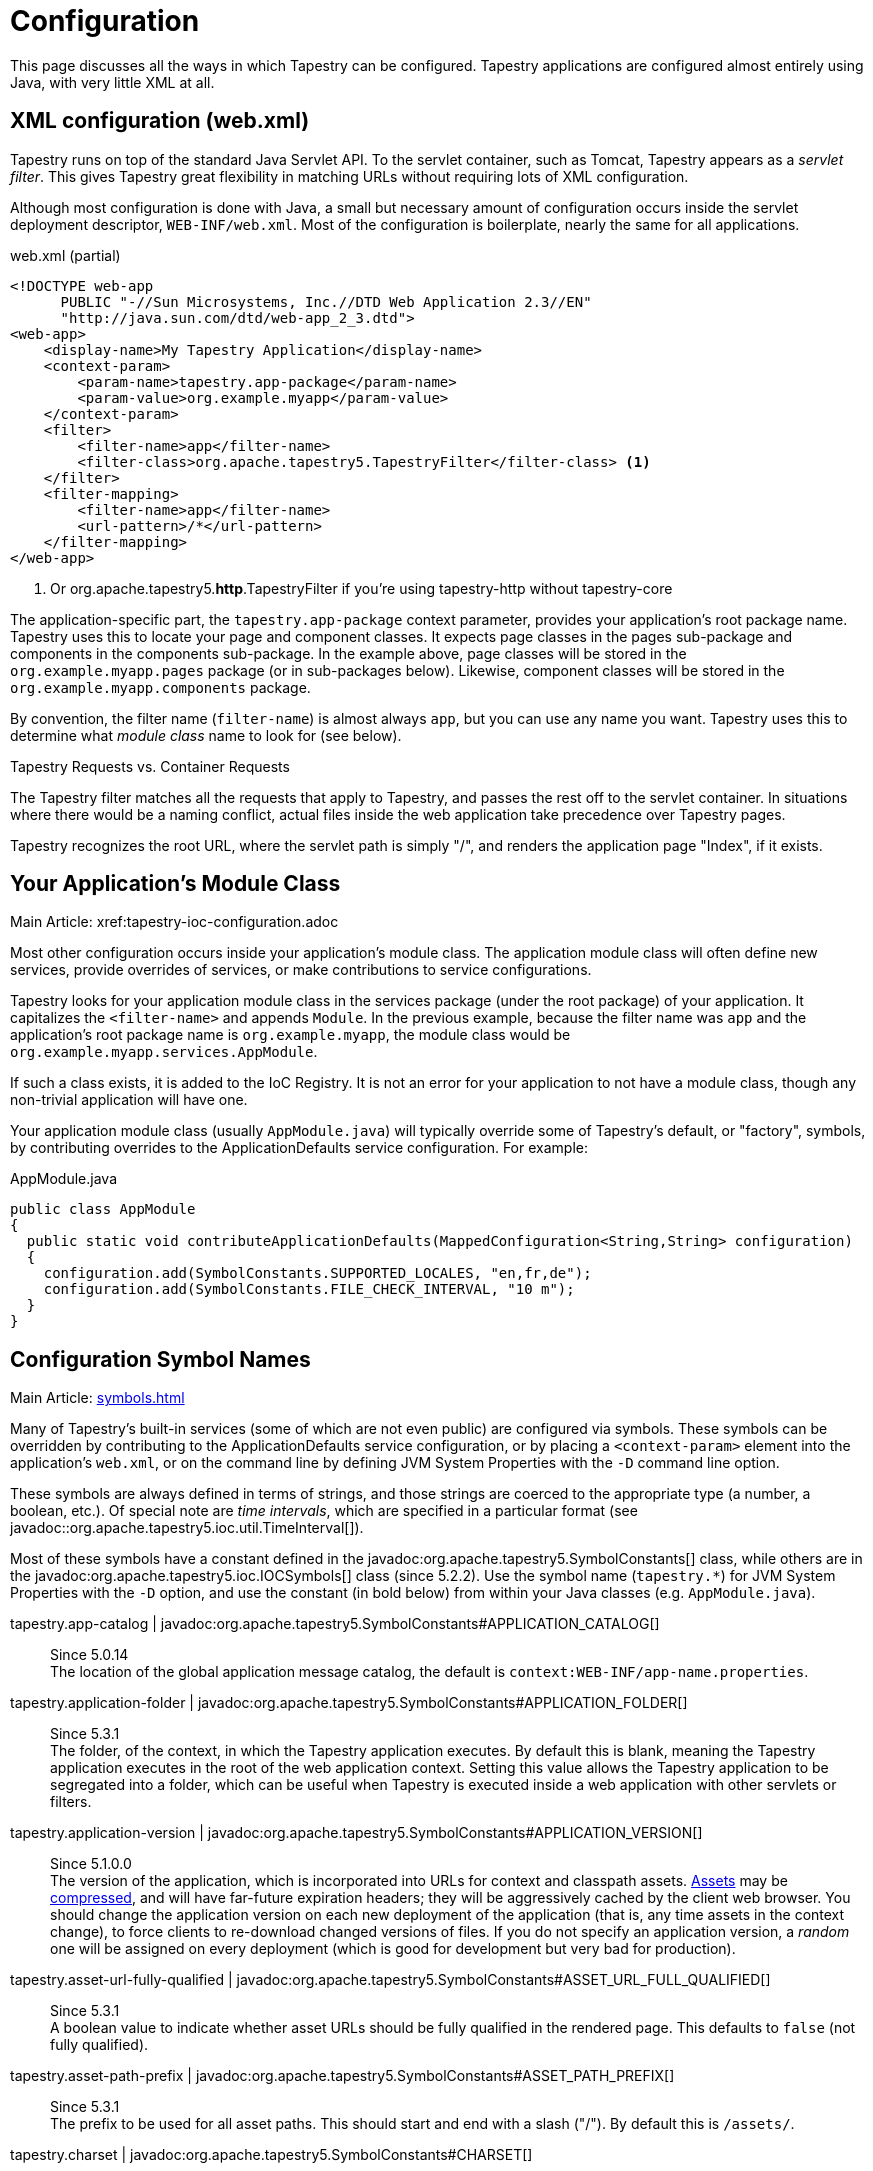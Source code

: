 = Configuration

This page discusses all the ways in which Tapestry can be configured. Tapestry applications are configured almost entirely using Java, with very little XML at all.

== XML configuration (web.xml)
Tapestry runs on top of the standard Java Servlet API. To the servlet container, such as Tomcat, Tapestry appears as a _servlet filter_.
This gives Tapestry great flexibility in matching URLs without requiring lots of XML configuration.

Although most configuration is done with Java, a small but necessary amount of configuration occurs inside the servlet deployment descriptor, `WEB-INF/web.xml`.
Most of the configuration is boilerplate, nearly the same for all applications.

.web.xml (partial)
[source,xml]
----
<!DOCTYPE web-app
      PUBLIC "-//Sun Microsystems, Inc.//DTD Web Application 2.3//EN"
      "http://java.sun.com/dtd/web-app_2_3.dtd">
<web-app>
    <display-name>My Tapestry Application</display-name>
    <context-param>
        <param-name>tapestry.app-package</param-name>
        <param-value>org.example.myapp</param-value>
    </context-param>
    <filter>
        <filter-name>app</filter-name>
        <filter-class>org.apache.tapestry5.TapestryFilter</filter-class> <1>
    </filter>
    <filter-mapping>
        <filter-name>app</filter-name>
        <url-pattern>/*</url-pattern>
    </filter-mapping>
</web-app>
----
<1> Or org.apache.tapestry5.*http*.TapestryFilter if you're using tapestry-http without tapestry-core

The application-specific part, the `tapestry.app-package` context parameter, provides your application's root package name.
Tapestry uses this to locate your page and component classes.
It expects page classes in the pages sub-package and components in the components sub-package.
In the example above, page classes will be stored in the `org.example.myapp.pages` package (or in sub-packages below).
Likewise, component classes will be stored in the `org.example.myapp.components` package.

By convention, the filter name (`filter-name`) is almost always `app`, but you can use any name you want.
Tapestry uses this to determine what _module class_ name to look for (see below).


.Tapestry Requests vs. Container Requests
****
The Tapestry filter matches all the requests that apply to Tapestry, and passes the rest off to the servlet container.
In situations where there would be a naming conflict, actual files inside the web application take precedence over Tapestry pages.

Tapestry recognizes the root URL, where the servlet path is simply "/", and renders the application page "Index", if it exists.
****

== Your Application's Module Class
Main Article: xref:tapestry-ioc-configuration.adoc

Most other configuration occurs inside your application's module class.
The application module class will often define new services, provide overrides of services, or make contributions to service configurations.

Tapestry looks for your application module class in the services package (under the root package) of your application.
It capitalizes the `<filter-name>` and appends `Module`.
In the previous example, because the filter name was `app` and the application's root package name is `org.example.myapp`, the module class would be `org.example.myapp.services.AppModule`.

If such a class exists, it is added to the IoC Registry.
It is not an error for your application to not have a module class, though any non-trivial application will have one.

Your application module class (usually `AppModule.java`) will typically override some of Tapestry's default, or "factory", symbols, by contributing overrides to the ApplicationDefaults service configuration. For example:

.AppModule.java
[source,java]
----
public class AppModule
{
  public static void contributeApplicationDefaults(MappedConfiguration<String,String> configuration)
  {
    configuration.add(SymbolConstants.SUPPORTED_LOCALES, "en,fr,de");
    configuration.add(SymbolConstants.FILE_CHECK_INTERVAL, "10 m");
  }
}
----

== Configuration Symbol Names
Main Article: xref:symbols.adoc[]

Many of Tapestry's built-in services (some of which are not even public) are configured via symbols.
These symbols can be overridden by contributing to the ApplicationDefaults service configuration, or by placing a `<context-param>` element into the application's `web.xml`, or on the command line by defining JVM System Properties with the `-D` command line option.

These symbols are always defined in terms of strings, and those strings are coerced to the appropriate type (a number, a boolean, etc.).
Of special note are _time intervals_, which are specified in a particular format (see javadoc::org.apache.tapestry5.ioc.util.TimeInterval[]).

Most of these symbols have a constant defined in the javadoc:org.apache.tapestry5.SymbolConstants[] class, while others are in the javadoc:org.apache.tapestry5.ioc.IOCSymbols[] class (since 5.2.2).
Use the symbol name (`tapestry.*`) for JVM System Properties with the `-D` option, and use the constant (in bold below) from within your Java classes (e.g. `AppModule.java`).

tapestry.app-catalog | javadoc:org.apache.tapestry5.SymbolConstants#APPLICATION_CATALOG[]::
Since 5.0.14 +
The location of the global application message catalog, the default is `context:WEB-INF/app-name.properties`.

tapestry.application-folder | javadoc:org.apache.tapestry5.SymbolConstants#APPLICATION_FOLDER[]::
Since 5.3.1 +
The folder, of the context, in which the Tapestry application executes.
By default this is blank, meaning the Tapestry application executes in the root of the web application context.
Setting this value allows the Tapestry application to be segregated into a folder, which can be useful when Tapestry is executed inside a web application with other servlets or filters.

tapestry.application-version | javadoc:org.apache.tapestry5.SymbolConstants#APPLICATION_VERSION[]::
Since 5.1.0.0 +
The version of the application, which is incorporated into URLs for context and classpath assets.
xref:assets.adoc[Assets] may be xref:response-compression.adoc[compressed], and will have far-future expiration headers; they will be aggressively cached by the client web browser.
You should change the application version on each new deployment of the application (that is, any time assets in the context change), to force clients to re-download changed versions of files.
If you do not specify an application version, a _random_ one will be assigned on every deployment (which is good for development but very bad for production).

tapestry.asset-url-fully-qualified | javadoc:org.apache.tapestry5.SymbolConstants#ASSET_URL_FULL_QUALIFIED[]:: 
Since 5.3.1 +
A boolean value to indicate whether asset URLs should be fully qualified in the rendered page.
This defaults to `false` (not fully qualified).

tapestry.asset-path-prefix | javadoc:org.apache.tapestry5.SymbolConstants#ASSET_PATH_PREFIX[]::
Since 5.3.1 +
The prefix to be used for all asset paths. This should start and end with a slash ("/").
By default this is `/assets/`.

// tapestry.blackbird-enabled | javadoc:org.apache.tapestry5.SymbolConstants#BLACKBIRD_ENABLED[]::
// A flag (`true` or `false`).
// When `false` the Blackbird JavaScript console will be disabled (in Tapestry 5.2 and newer). Defaults to `true`.
// Since 5.2.0
// Deprecated since 5.3 The client-side BlackBird console has been removed.

// === tapestry.bootstrap-root
// Added in 5.4
// *SymbolConstants.BOOTSTRAP_ROOT* –
// The root asset path for Twitter Bootstrap; if your application uses a modified version of Bootstrap, you can override this symbol to have Tapestry automatically use your version.
// The value should be a path to a folder (under "classpath:" or "context:") and should not include a trailing slash.

// === tapestry.font-awesome-root
// Added in 5.5.0
// *SymbolConstants.FONT_AWESOME_ROOT* – The root asset path for FontAwesome; if your application uses a modified version of it, you can override this symbol to have Tapestry automatically use your version.
// The value should be a path to a folder (under "classpath:" or "context:") and should not include a trailing slash.

tapestry.charset | javadoc:org.apache.tapestry5.SymbolConstants#CHARSET[]::
Since 5.0.14 +
The character encoding used when generating output (or parsing input).
The default is "UTF-8".
See xref:content-type-and-markup.adoc[] for more details.

tapestry.clustered-sessions | javadoc:org.apache.tapestry5.SymbolConstants#CLUSTERED_SESSIONS[]::
Since 5.3.1 +
If `true` then at the end of each request the javadoc:org.apache.tapestry5.services.SessionPersistedObjectAnalyzer[] will be called on each session persisted object that was accessed during the request.
The default is "true", to preserve 5.2 behavior.
For non-clustered applications (the majority), this value should be overridden to `false`.

tapestry.combine-scripts | javadoc:org.apache.tapestry5.SymbolConstants#COMBINE_SCRIPTS[]::
Since 5.1.0.2 +
If `true`, then Tapestry will combine (or "aggregate") the individual JavaScript libraries within a JavaScript stack; this reduces the number of requests from the client to the server, as the client can cache the combined JavaScript files locally (and will not need to re-download them on subsequent pages).
The implementation of this changed significantly between Tapestry 5.1 and 5.2.
Defaults to `true` in production mode.

tapestry.compact-json | javadoc:org.apache.tapestry5.SymbolConstants#COMPACT_JSON[]::
Since in 5.2.0 +
If `true`, then JSON page initialization content is compressed; if `false` then extra white space is added (pretty printing).
Defaults to `true` in production mode.

// === tapestry.compatibility.unknown-component-id-check-enabled
// Added in 5.3
// Deprecated since 5.3
// *SymbolConstants.UNKNOWN_COMPONENT_ID_CHECK_ENABLED* – When enabled, Tapestry will check that component ids referenced in event handler method names (or the @OnEvent annotation) match up against components in the container's template. The default is true, but applications upgraded form Tapestry 5.2 may want to set this to false, to keep pages from failing due to the presence of such dead code.

// === tapestry.component-render-tracing-enabled
// SymbolConstants.COMPONENT_RENDER_TRACING_ENABLED –
// Starting with version 5.3, if "true" then Tapestry will emit rendering comments for all requests; these are comments (such as <!--BEGIN Index:loop (context:Index.tml, line 15)-->) that can assist you in debugging markup output on the client-side. This will significantly increase the size of the rendered markup, but can be very helpful with complex layouts to determine which component was responsible for which portion of the rendered page. (To turn on rendering comments only for a particular request, add the query parameter t:component-trace=true to the URL.)

tapestry.compress-whitespace | javadoc:org.apache.tapestry5.SymbolConstants#COMPRESS_WHITESPACE[version={javadoc-version}]::
Since 5.0 +
A flag (`true` or `false`). When `true` (the default) whitespace in component templates is compressed by default (this can be fine-tuned using the standard `xml:space` attribute on an element in the template).
When this flag is false, then whitespace is retained by default (but can still be overridden).
See xref:component-templates.adoc[] for details.

// === tapestry.module-path-prefix
// Added in 5.4
// SymbolConstants.MODULE_PATH_PREFIX – 
// Prefix used for all module resources.
// This may contain slashes, but should not begin or end with one.
// Tapestry will create two Dispatchers from this: one for normal modules, the other for GZip compressed modules (by appending ".gz" to this value).

// === tapestry.context-path
// Added in 5.4
// SymbolConstants.CONTEXT_PATH –
// Identifies the context path of the application, as determined from ServletContext.getContextPath() method. This is either a blank string or a string that starts with a slash but does not end with one.

tapestry.datepicker | javadoc:org.apache.tapestry5.SymbolConstants#DATEPICKER[]::
Since 5.2.0 +
The path to the assets of the embedded DatePicker component.

tapestry.default-cookie-max-age | javadoc:org.apache.tapestry5.SymbolConstants#COOKIE_MAX_AGE[]::
Since 5.2.0 +
The default time interval that cookies created by Tapestry will be kept in the client web browser.
Primarily, this is used with a cookie that exists to track the preferred user locale.
The default value is "7 d" (7 days; see javadoc:org.apache.tapestry5.ioc.util.TimeInterval[] formats).

tapestry.enable-minification | javadoc:org.apache.tapestry5.SymbolConstants#MINIFICATION_ENABLED[]::
Since 5.3.0 +
If `true`, then resources (individually or when aggregated into stacks) will be minimized via the javadoc:org.apache.tapestry5.services.assets.ResourceMinimizer service.
If `false`, then minification is disabled.
The default is `true` in production mode, `false` otherwise. +
+
Note that Tapestry's default implementation of ResourceMinimizer does nothing; minification is provided by add-on libraries.
See xref:assets.adoc[] for details.

tapestry.default-stylesheet | javadoc:org.apache.tapestry5.SymbolConstants#DEFAULT_STYLESHEET[]::
Since 5.2.0 +
The default stylesheet automatically injected into every rendered HTML page.
Many Tapestry components assume that this stylesheet is available.
All the classes defined in the stylesheet are prefixed with `t-`.
The exact contents of the stylesheet are subject to change at `ny time (they are considered internal), so replacing the stylesheet, rather than overriding selected rules within it, entails some risk.
The default is `org/apache/tapestry5/default.css`, stored on the classpath.
+
WARNING: Deprecated in 5.4 with no replacement. The stylesheet is now associated with the core JavaScriptStack.

tapestry.encode-locale-into-path | javadoc:org.apache.tapestry5.SymbolConstants#ENCODE_LOCALE_INTO_PATH[]::
Since 5.1.0.1 +
If `true` (the default), then the javadoc:org.apache.tapestry5.services.PersistentLocale[] will be encoded into URLs by the javadoc:org.apache.tapestry5.services.ComponentEventLinkEncoder[] service.
If overridden to `false` this does not occur, but you should provide a javadoc:org.apache.tapestry5.services.LinkCreationListener2[] (registered with the javadoc:org.apache.tapestry5.services.LinkCreationHub[]) in order to add the locale as a query parameter (or provide some alternate means of persisting the locale between requests).
See xref:localization.adoc[] for more details on localization.

tapestry.execution-mode | javadoc:org.apache.tapestry5.SymbolConstants#EXECUTION_MODE[]::
Since 5.3.1 +
The execution mode. See <<Setting Execution Modes>> below.

tapestry.exception-report-page | javadoc:org.apache.tapestry5.SymbolConstants#EXCEPTION_REPORT_PAGE[]::
Since 5.0.15 +
The name of the page used to report exceptions.
This defaults to "ExceptionReport", a page that Tapestry provides.
See xref:overriding-exception-reporting.adoc[] for details.

tapestry.file-check-interval | javadoc:org.apache.tapestry5.SymbolConstants#FILE_CHECK_INTERVAL[]::
Since 5.0 +
Time interval between file system checks.
During a file system check, only a single thread is active (all others are blocked) and any files loaded are checked for changes (this is part of Tapestry's xref:class-reloading.adoc[] mechanism). +
The default is "1 s" (one second; see javadoc:org.apache.tapestry5.ioc.util.TimeInterval[]), and is usually overridden with a higher value in production (say, between one and five minutes).

tapestry.file-check-update-timeout | javadoc:org.apache.tapestry5.SymbolConstants#FILE_CHECK_UPDATE_TIMEOUT[]::
Since 5.0 +
Time interval that Tapestry will wait to obtain the exclusive lock needed for a file check.
If the exclusive lock can't be obtained in that amount of time, the request will proceed normally (without the check), but each successive request will attempt to get the lock and perform the check until successful. +
The default is "50 ms" (50 milliseconds; see javadoc:org.apache.tapestry5.ioc.util.TimeInterval[]).

tapestry.force-absolute-uris | javadoc:org.apache.tapestry5.SymbolConstants#FORCE_ABSOLUTE_URIS[]::
Since 5.0 +
When `false` (the default), Tapestry will attempt to optimize URIs that it generates, using relative URIs when such URIs are shorter than absolute URIs.
When `true`, all URIs will be absolute URIs (including the context path, and the complete path for the request). 

tapestry.gzip-compression-enabled | javadoc:org.apache.tapestry5.SymbolConstants#GZIP_COMPRESSION_ENABLED[]::
Since 5.1.0.0 +
Override to `false` to disable GZIP compression of dynamic Tapestry pages and static assets.

tapestry.hmac-passphrase | javadoc:org.apache.tapestry5.SymbolConstants#HMAC_PASSPHRASE[]::
Since 5.3.6 +
The plaintext phrase used to set the key for HMAC securing of serialized object data.
The default is blank, which causes a runtime alert and console error.
You should set this to a reasonably unique, private value, and ensure (in a cluster) that all servers use the same value – typically by making a contribution in your applications module class (normally AppModule.java).
See xref:security.adoc[] for details.

tapestry.hostname | javadoc:org.apache.tapestry5.SymbolConstants#HOSTNAME[]::
Since 5.3.0 +
The hostname that application should use when constructing an absolute URL.
The default is "", i.e. an empty string, in which case system will use `request.getServerName()`.
_Not_ the same as environment variable `HOSTNAME` (but you could contribute `$HOSTNAME` as the value to make it the same).

tapestry.hostport | javadoc:org.apache.tapestry5.SymbolConstants#HOSTPORT[]::
Since 5.3.0 +
The port that application should use when constructing an absolute URL.
The default is "0", which means to use the port value from the request.

tapestry.hostport-secure | javadoc:org.apache.tapestry5.SymbolConstants#HOSTPORT_SECURE[]::
Since 5.3.0 +
The secure (https) port that application should use when constructing an absolute URL.
The default is "0", i.e. use the value from the request.

tapestry.min-gzip-size | javadoc:org.apache.tapestry5.SymbolConstants#MIN_GZIP_SIZE[]::
Since 5.1.0.0 +
The minimum stream size necessary for Tapestry to use GZIP compression on the response stream. See xref:response-compression.adoc[] for more details.

tapestry.omit-generator-meta | javadoc:org.apache.tapestry5.SymbolConstants#OMIT_GENERATOR_META[]::
Since 5.1.0.0 +
If `true`, then the `<meta>` tag that Tapestry normally writes into the `<head>`, identifying the Tapestry version, will be omitted.
Use this when you do not wish to advertise your application's use of Tapestry.

tapestry.persistence-strategy | javadoc:org.apache.tapestry5.SymbolConstants#PERSISTENCE_STRATEGY[]::
Since 5.1.0.0 +
Identifies the default persistence strategy for all pages that do not provide an override.
The default is `session` (javadoc:org.apache.tapestry5.PersistenceConstants#SESSION[]).

tapestry.production-mode | javadoc:org.apache.tapestry5.SymbolConstants#PRODUCTION_MODE[]::
Since 5.0 +
A flag (`true` or `false`) indicating whether the application is running in production or in development.
The default is `true`, which means that runtime exceptions are not reported with full detail (only the root exception message is displayed, not the entire stack of exceptions, properties and other information shown in development mode).

tapestry.secure-enabled | javadoc:org.apache.tapestry5.SymbolConstants#SECURE_ENABLED[]::
Since 5.1.0.1 +
If `true`, then javadoc:org.apache.tapestry5.annotations.Secure[label=@Secure] annotations are honored; if `false`, no security checks or redirects take place.
This defaults to `tapestry.production-mode`, meaning that in development mode it will (by default) be disabled.
However, sites that are intended to be served only under HTTPS should set this to `false`. See xref:https.adoc[] for details.

tapestry.script-at-top | javadoc:org.apache.tapestry5.SymbolConstants#SCRIPTS_AT_TOP[]::
WARNING: Deprecated since 5.1.0.1. Scripts are now always at the top (see issue:544[]) +
Since 5.0.16 +
If `true`, then links for external JavaScript libraries are placed at the top of the document (just inside the `<body>` element).
If `false`, the default, then the libraries are placed at the bottom of the document.
Per-page initialization always goes at the bottom.

tapestry.scriptaculous | javadoc:org.apache.tapestry5.SymbolConstants#SCRIPTACULOUS[]::
The path to the embedded copy of http://script.aculo.us/[script.aculo.us] packaged with Tapestry.
This value may be overridden to use a different version of the script.aculo.us library.
See xref:client-side-javascript.adoc[] for the default version.

tapestry.start-page-name | javadoc:org.apache.tapestry5.SymbolConstants#START_PAGE_NAME[]::
Since 5.2.0 +
The logical name of the start page, the page that is rendered for the _root URL_.
This is normally "start".
This functionality is vestigial: it has been superseded by the use of Index pages.

tapestry.supported-locales | javadoc:org.apache.tapestry5.SymbolConstants#SUPPORTED_LOCALES[]::
Since 5.0 +
A comma-separated list of supported locales.
Incoming requests as "narrowed" to one of these locales, based on closest match.
If no match can be found, the first locale in the list is treated as the default. +
The default is (currently) "en,it,es,zh_CN,pt_PT,de,ru,hr,fi_FI,sv_SE,fr_FR,da,pt_BR,ja,el".
As the community contributes new localizations of the necessary messages files, this list will expand.
Note that the Tapestry quickstart archetype overrides the factory default, forcing the application to be localized only for `en`.


== Setting Component Parameter Defaults
Added in 5.3
Some components, notably Grid, Pallete and Zone, have default parameter values specified in terms of symbols.
This means you can use these symbols to modify the defaults for all instances of such components in your application.
For example, you can set the default rows per page for all Grid instances by adding this to the contributeApplicationDefaults method in your application's module class (typically AppModule.java): `configuration.add(ComponentParameterConstants.GRID_ROWS_PER_PAGE, "15");`
See the complete list of such constants at ComponentParameterConstants.

== Configuring Ignored Paths
You may sometimes need to use Tapestry in concert with other servlets.
This can cause problems, since Tapestry (being a servlet filter) may see URLs intended for another servlet and attempt to process them.

The Servlet API does not provide Tapestry with any clues about what other servlets are available in the web application.
Instead, you must configure Tapestry to ignore paths intended for other servlets.

The javadoc:org.apache.tapestry5.internal.services.IgnoredPathsFilter[] service is the method for this kind of configuration.
Its configuration is an unordered collection of regular expression patterns.
A request whose path matches any of these patterns is *not* processed by Tapestry.

For example, say you are using http://getahead.org/dwr/[Direct Web Remoting].
You'll likely have the servlet path `/dwr` mapped to the Direct Web Remoting servlet.

You contribution would look like:

.AppModule.java (partial)
[source,java]
----
public static void contributeIgnoredPathsFilter(Configuration<String> configuration)
{
    configuration.add("/dwr/.*");
}
----

The regular expression matches any path that begins with `/dwr/`.

The regular expressions provided in the configuration are always compiled with case insensitivity enabled.

Also note that actual files in your web application (images, stylesheets, etc.) are always ignored by Tapestry.

== Configuring Content Type Mapping
The mapping from file type (by extension) to content type is typically done as part of your servlet-containers configuration.
Alternately, you may contribute to the javadoc:org.apache.tapestry5.internal.services.ResourceStreamer[] service's configuration.
This is a mapped configuration; it maps file extensions (such as "css" or "js") to content types (`text/css` or `text/javascript`) respectively.

== Setting Execution Modes

== Segregating Applications Into Folders
In many cases where Tapestry is being adopted into an existing web application (possibly written in Tapestry 4 or some other framework), it is nice to segregate the Tapestry application into its own folder, to avoid conflicts with the existing application or servlets.

Setting this up is in two parts:

* Modifying the configuration of the `<url-pattern>` for the Tapestry filter to match the specified folder.
* Identifying the folder name using a Tapestry symbol value contribution.

So, if you wanted to run the Tapestry application inside folder `t5app`, you would modify your `web.xml` indicate the use of the folder:

.web.xml (partial)
[source,xml]
----
<filter-mapping>
  <filter-name>app</filter-name>
  <url-pattern>/t5app/*</url-pattern>
</filter-mapping>
----

... and in your AppModule, you would inform Tapestry about the mapping change:

.AppModule.java
[source,java]
----
public class AppModule
{
    @Contribute(SymbolProvider.class)
    @ApplicationDefaults
    public static void applicationDefaults(MappedConfiguration<String, String> configuration)
    {
        configuration.add(SymbolConstants.APPLICATION_FOLDER, "t5app")
    }
}
----

NOTE: This extra mapping is unfortunately necessary, because the Servlet API does not provide a way for a servlet filter, such as the one used by Tapestry, to know about its mapping.

This changes the servlet container to only forward requests inside the `t5app` folder to Tapestry.
Requests for other folders (or the root folder) will not be passed to Tapestry at all.
The symbol contribution informs Tapestry to change the URLs it generates to include the necessary folder name.
It also affects the logic in Tapestry that recognizes and handles requests.

In addition, if you choose to place page template files in the context, rather than on the classpath (as with component templates), then you will place those template files inside the `t5app` folder.

At this time, it is still not possible to run multiple Tapestry 5 applications within the same web application.
